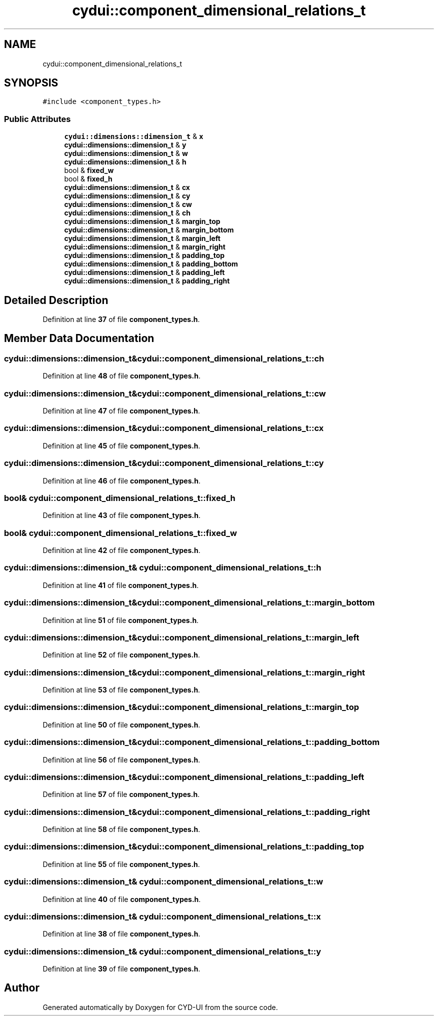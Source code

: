 .TH "cydui::component_dimensional_relations_t" 3 "CYD-UI" \" -*- nroff -*-
.ad l
.nh
.SH NAME
cydui::component_dimensional_relations_t
.SH SYNOPSIS
.br
.PP
.PP
\fC#include <component_types\&.h>\fP
.SS "Public Attributes"

.in +1c
.ti -1c
.RI "\fBcydui::dimensions::dimension_t\fP & \fBx\fP"
.br
.ti -1c
.RI "\fBcydui::dimensions::dimension_t\fP & \fBy\fP"
.br
.ti -1c
.RI "\fBcydui::dimensions::dimension_t\fP & \fBw\fP"
.br
.ti -1c
.RI "\fBcydui::dimensions::dimension_t\fP & \fBh\fP"
.br
.ti -1c
.RI "bool & \fBfixed_w\fP"
.br
.ti -1c
.RI "bool & \fBfixed_h\fP"
.br
.ti -1c
.RI "\fBcydui::dimensions::dimension_t\fP & \fBcx\fP"
.br
.ti -1c
.RI "\fBcydui::dimensions::dimension_t\fP & \fBcy\fP"
.br
.ti -1c
.RI "\fBcydui::dimensions::dimension_t\fP & \fBcw\fP"
.br
.ti -1c
.RI "\fBcydui::dimensions::dimension_t\fP & \fBch\fP"
.br
.ti -1c
.RI "\fBcydui::dimensions::dimension_t\fP & \fBmargin_top\fP"
.br
.ti -1c
.RI "\fBcydui::dimensions::dimension_t\fP & \fBmargin_bottom\fP"
.br
.ti -1c
.RI "\fBcydui::dimensions::dimension_t\fP & \fBmargin_left\fP"
.br
.ti -1c
.RI "\fBcydui::dimensions::dimension_t\fP & \fBmargin_right\fP"
.br
.ti -1c
.RI "\fBcydui::dimensions::dimension_t\fP & \fBpadding_top\fP"
.br
.ti -1c
.RI "\fBcydui::dimensions::dimension_t\fP & \fBpadding_bottom\fP"
.br
.ti -1c
.RI "\fBcydui::dimensions::dimension_t\fP & \fBpadding_left\fP"
.br
.ti -1c
.RI "\fBcydui::dimensions::dimension_t\fP & \fBpadding_right\fP"
.br
.in -1c
.SH "Detailed Description"
.PP 
Definition at line \fB37\fP of file \fBcomponent_types\&.h\fP\&.
.SH "Member Data Documentation"
.PP 
.SS "\fBcydui::dimensions::dimension_t\fP& cydui::component_dimensional_relations_t::ch"

.PP
Definition at line \fB48\fP of file \fBcomponent_types\&.h\fP\&.
.SS "\fBcydui::dimensions::dimension_t\fP& cydui::component_dimensional_relations_t::cw"

.PP
Definition at line \fB47\fP of file \fBcomponent_types\&.h\fP\&.
.SS "\fBcydui::dimensions::dimension_t\fP& cydui::component_dimensional_relations_t::cx"

.PP
Definition at line \fB45\fP of file \fBcomponent_types\&.h\fP\&.
.SS "\fBcydui::dimensions::dimension_t\fP& cydui::component_dimensional_relations_t::cy"

.PP
Definition at line \fB46\fP of file \fBcomponent_types\&.h\fP\&.
.SS "bool& cydui::component_dimensional_relations_t::fixed_h"

.PP
Definition at line \fB43\fP of file \fBcomponent_types\&.h\fP\&.
.SS "bool& cydui::component_dimensional_relations_t::fixed_w"

.PP
Definition at line \fB42\fP of file \fBcomponent_types\&.h\fP\&.
.SS "\fBcydui::dimensions::dimension_t\fP& cydui::component_dimensional_relations_t::h"

.PP
Definition at line \fB41\fP of file \fBcomponent_types\&.h\fP\&.
.SS "\fBcydui::dimensions::dimension_t\fP& cydui::component_dimensional_relations_t::margin_bottom"

.PP
Definition at line \fB51\fP of file \fBcomponent_types\&.h\fP\&.
.SS "\fBcydui::dimensions::dimension_t\fP& cydui::component_dimensional_relations_t::margin_left"

.PP
Definition at line \fB52\fP of file \fBcomponent_types\&.h\fP\&.
.SS "\fBcydui::dimensions::dimension_t\fP& cydui::component_dimensional_relations_t::margin_right"

.PP
Definition at line \fB53\fP of file \fBcomponent_types\&.h\fP\&.
.SS "\fBcydui::dimensions::dimension_t\fP& cydui::component_dimensional_relations_t::margin_top"

.PP
Definition at line \fB50\fP of file \fBcomponent_types\&.h\fP\&.
.SS "\fBcydui::dimensions::dimension_t\fP& cydui::component_dimensional_relations_t::padding_bottom"

.PP
Definition at line \fB56\fP of file \fBcomponent_types\&.h\fP\&.
.SS "\fBcydui::dimensions::dimension_t\fP& cydui::component_dimensional_relations_t::padding_left"

.PP
Definition at line \fB57\fP of file \fBcomponent_types\&.h\fP\&.
.SS "\fBcydui::dimensions::dimension_t\fP& cydui::component_dimensional_relations_t::padding_right"

.PP
Definition at line \fB58\fP of file \fBcomponent_types\&.h\fP\&.
.SS "\fBcydui::dimensions::dimension_t\fP& cydui::component_dimensional_relations_t::padding_top"

.PP
Definition at line \fB55\fP of file \fBcomponent_types\&.h\fP\&.
.SS "\fBcydui::dimensions::dimension_t\fP& cydui::component_dimensional_relations_t::w"

.PP
Definition at line \fB40\fP of file \fBcomponent_types\&.h\fP\&.
.SS "\fBcydui::dimensions::dimension_t\fP& cydui::component_dimensional_relations_t::x"

.PP
Definition at line \fB38\fP of file \fBcomponent_types\&.h\fP\&.
.SS "\fBcydui::dimensions::dimension_t\fP& cydui::component_dimensional_relations_t::y"

.PP
Definition at line \fB39\fP of file \fBcomponent_types\&.h\fP\&.

.SH "Author"
.PP 
Generated automatically by Doxygen for CYD-UI from the source code\&.
